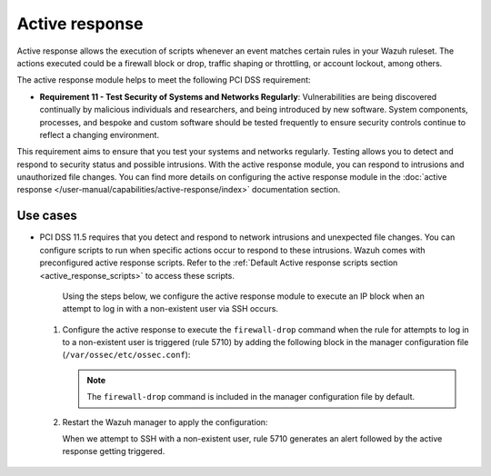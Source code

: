 .. Copyright (C) 2015, Wazuh, Inc.

.. meta::
  :description: Active response allows the execution of scripts when an event matches certain rules in the Wazuh ruleset. Learn more about it in this section.

.. _pci_dss_active_response:

Active response
===============

Active response allows the execution of scripts whenever an event matches certain rules in your Wazuh ruleset. The actions executed could be a firewall block or drop, traffic shaping or throttling, or account lockout, among others.

The active response module helps to meet the following PCI DSS requirement:

- **Requirement 11 - Test Security of Systems and Networks Regularly**: Vulnerabilities are being discovered continually by malicious individuals and researchers, and being introduced by new software. System components, processes, and bespoke and custom software should be tested frequently to ensure security controls continue to reflect a changing environment. 

This requirement aims to ensure that you test your systems and networks regularly. Testing allows you to detect and respond to security status and possible intrusions. With the active response module, you can respond to intrusions and unauthorized file changes. You can find more details on configuring the active response module in the :doc:`active response </user-manual/capabilities/active-response/index>` documentation section.


Use cases
---------

- PCI DSS 11.5 requires that you detect and respond to network intrusions and unexpected file changes. You can configure scripts to run when specific actions occur to respond to these intrusions. Wazuh comes with preconfigured active response scripts. Refer to the :ref:`Default Active response scripts section <active_response_scripts>` to access these scripts.

   Using the steps below, we configure the active response module to execute an IP block when an attempt to log in with a non-existent user via SSH occurs.

  #. Configure the active response to execute the ``firewall-drop`` command when the rule for attempts to log in to a non-existent user is triggered (rule 5710) by adding the following block in the manager configuration file (``/var/ossec/etc/ossec.conf``):

     .. code-block:: xml
        :emphasize-lines: 4

        <active-response>
           <command>firewall-drop</command>
           <location>local</location>
           <rules_id>5710</rules_id>
           <timeout>100</timeout>
        </active-response>

     .. note::      
        The ``firewall-drop`` command is included in the manager configuration file by default.

  #. Restart the Wazuh manager to apply the configuration:

     .. include:: /_templates/common/restart_manager.rst

     When we attempt to SSH with a non-existent user, rule 5710 generates an alert followed by the active response getting triggered.

  	.. thumbnail:: ../images/pci/rule-5710 generates-an-alert-01.png
  		:title: Attempt to login using a non-existent user and Host blocked by firewall-drop alerts
  		:align: center
  		:width: 80%

  	.. thumbnail:: ../images/pci/rule-5710 generates-an-alert-02.png
  		:title: Rule 651 Host Blocked by firewall-drop Active Response
  		:align: center
  		:width: 80%

  	.. thumbnail:: ../images/pci/rule-5710 generates-an-alert-03.png
  		:title: Rule 651 Host Blocked by firewall-drop Active Response
  		:align: center
  		:width: 80%

  	.. thumbnail:: ../images/pci/rule-5710 generates-an-alert-04.png
  		:title: Rule 651 Host Blocked by firewall-drop Active Response
  		:align: center
  		:width: 80%

